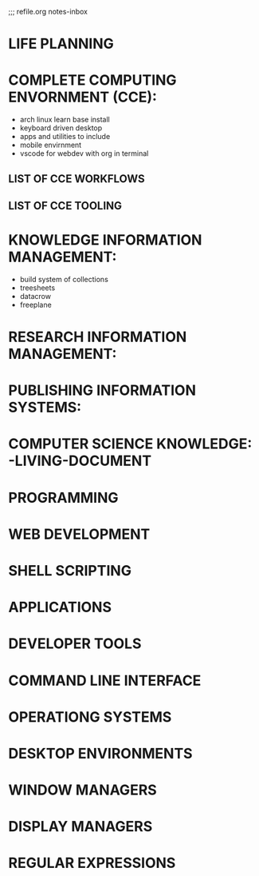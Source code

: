 ;;; refile.org notes-inbox


* LIFE PLANNING


  
 
* COMPLETE COMPUTING ENVORNMENT (CCE):
  
- arch linux learn base install
- keyboard driven desktop
- apps and utilities to include
- mobile envirnment
- vscode for webdev with org in terminal

** LIST OF CCE  WORKFLOWS

** LIST OF CCE TOOLING


   

* KNOWLEDGE INFORMATION MANAGEMENT:
- build system of collections
- treesheets
- datacrow
- freeplane


* RESEARCH INFORMATION MANAGEMENT:

* PUBLISHING INFORMATION SYSTEMS:

  
* COMPUTER SCIENCE KNOWLEDGE: -LIVING-DOCUMENT

* PROGRAMMING 
 
* WEB DEVELOPMENT

* SHELL SCRIPTING
  
* APPLICATIONS

* DEVELOPER TOOLS

* COMMAND LINE INTERFACE

* OPERATIONG SYSTEMS

* DESKTOP ENVIRONMENTS

* WINDOW MANAGERS

* DISPLAY MANAGERS

* REGULAR EXPRESSIONS

